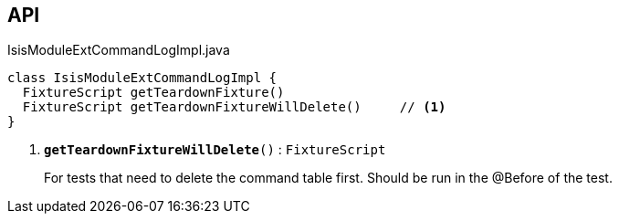 :Notice: Licensed to the Apache Software Foundation (ASF) under one or more contributor license agreements. See the NOTICE file distributed with this work for additional information regarding copyright ownership. The ASF licenses this file to you under the Apache License, Version 2.0 (the "License"); you may not use this file except in compliance with the License. You may obtain a copy of the License at. http://www.apache.org/licenses/LICENSE-2.0 . Unless required by applicable law or agreed to in writing, software distributed under the License is distributed on an "AS IS" BASIS, WITHOUT WARRANTIES OR  CONDITIONS OF ANY KIND, either express or implied. See the License for the specific language governing permissions and limitations under the License.

== API

.IsisModuleExtCommandLogImpl.java
[source,java]
----
class IsisModuleExtCommandLogImpl {
  FixtureScript getTeardownFixture()
  FixtureScript getTeardownFixtureWillDelete()     // <.>
}
----

<.> `[teal]#*getTeardownFixtureWillDelete*#()` : `FixtureScript`
+
--
For tests that need to delete the command table first. Should be run in the @Before of the test.
--

